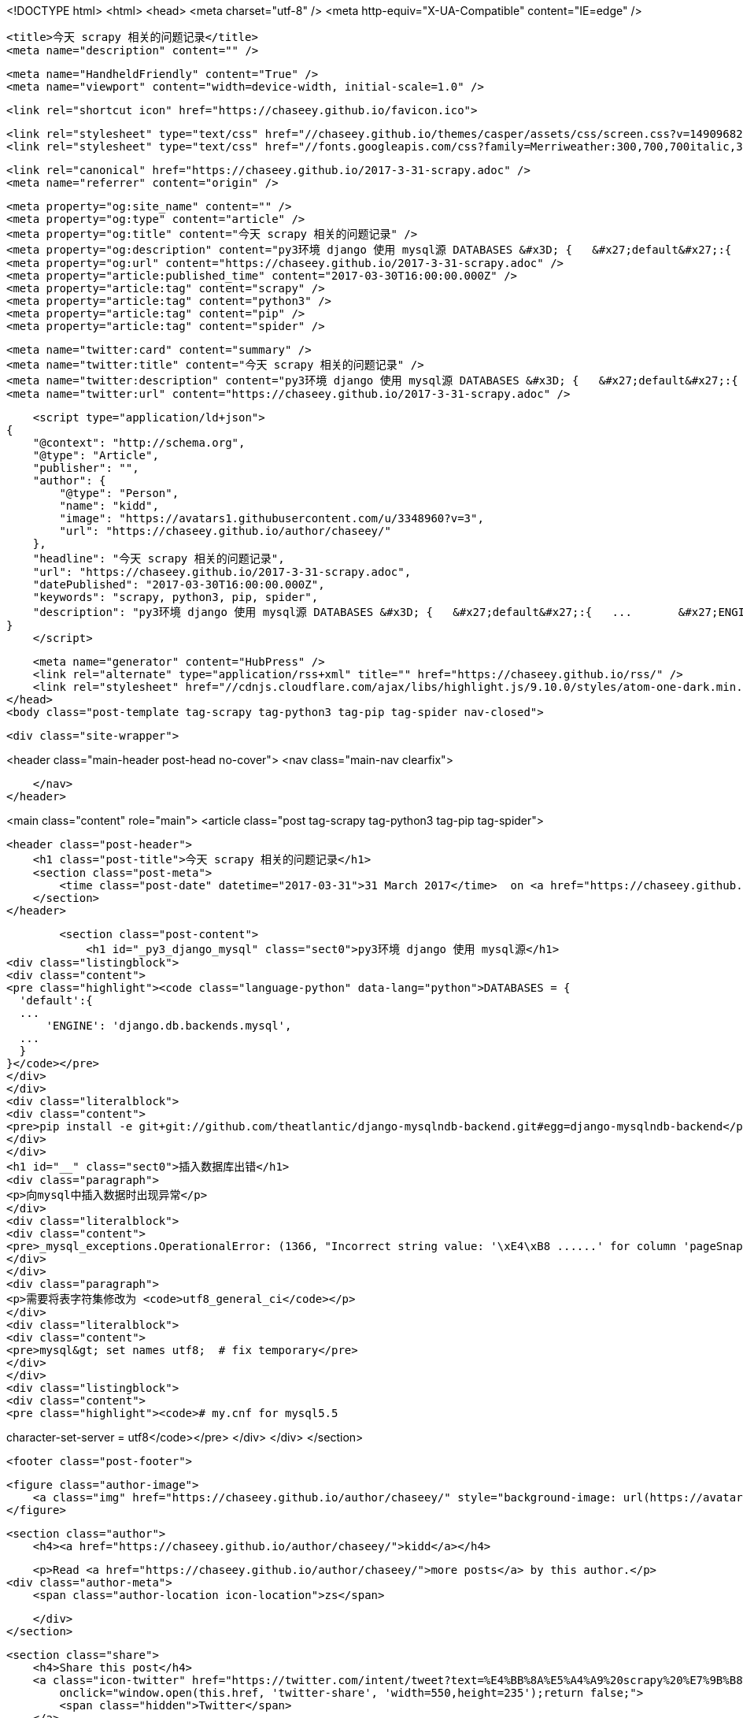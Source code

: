 <!DOCTYPE html>
<html>
<head>
    <meta charset="utf-8" />
    <meta http-equiv="X-UA-Compatible" content="IE=edge" />

    <title>今天 scrapy 相关的问题记录</title>
    <meta name="description" content="" />

    <meta name="HandheldFriendly" content="True" />
    <meta name="viewport" content="width=device-width, initial-scale=1.0" />

    <link rel="shortcut icon" href="https://chaseey.github.io/favicon.ico">

    <link rel="stylesheet" type="text/css" href="//chaseey.github.io/themes/casper/assets/css/screen.css?v=1490968208838" />
    <link rel="stylesheet" type="text/css" href="//fonts.googleapis.com/css?family=Merriweather:300,700,700italic,300italic|Open+Sans:700,400" />

    <link rel="canonical" href="https://chaseey.github.io/2017-3-31-scrapy.adoc" />
    <meta name="referrer" content="origin" />
    
    <meta property="og:site_name" content="" />
    <meta property="og:type" content="article" />
    <meta property="og:title" content="今天 scrapy 相关的问题记录" />
    <meta property="og:description" content="py3环境 django 使用 mysql源 DATABASES &#x3D; {   &#x27;default&#x27;:{   ...       &#x27;ENGINE&#x27;: &#x27;django.db.backends.mysql&#x27;,   ...   } } pip install -e git+git://github.com/theatlantic/django-mysqlndb-backend.git#egg&#x3D;django-mysqlndb-backend 插入数据库出错 向mysql中插入数据时出现异常 _mysql_exceptions.OperationalError: (1366, &quot;Incorrect string value: &#x27;\xE4\xB8 ......&#x27; for column &#x27;pageSnapsh" />
    <meta property="og:url" content="https://chaseey.github.io/2017-3-31-scrapy.adoc" />
    <meta property="article:published_time" content="2017-03-30T16:00:00.000Z" />
    <meta property="article:tag" content="scrapy" />
    <meta property="article:tag" content="python3" />
    <meta property="article:tag" content="pip" />
    <meta property="article:tag" content="spider" />
    
    <meta name="twitter:card" content="summary" />
    <meta name="twitter:title" content="今天 scrapy 相关的问题记录" />
    <meta name="twitter:description" content="py3环境 django 使用 mysql源 DATABASES &#x3D; {   &#x27;default&#x27;:{   ...       &#x27;ENGINE&#x27;: &#x27;django.db.backends.mysql&#x27;,   ...   } } pip install -e git+git://github.com/theatlantic/django-mysqlndb-backend.git#egg&#x3D;django-mysqlndb-backend 插入数据库出错 向mysql中插入数据时出现异常 _mysql_exceptions.OperationalError: (1366, &quot;Incorrect string value: &#x27;\xE4\xB8 ......&#x27; for column &#x27;pageSnapsh" />
    <meta name="twitter:url" content="https://chaseey.github.io/2017-3-31-scrapy.adoc" />
    
    <script type="application/ld+json">
{
    "@context": "http://schema.org",
    "@type": "Article",
    "publisher": "",
    "author": {
        "@type": "Person",
        "name": "kidd",
        "image": "https://avatars1.githubusercontent.com/u/3348960?v=3",
        "url": "https://chaseey.github.io/author/chaseey/"
    },
    "headline": "今天 scrapy 相关的问题记录",
    "url": "https://chaseey.github.io/2017-3-31-scrapy.adoc",
    "datePublished": "2017-03-30T16:00:00.000Z",
    "keywords": "scrapy, python3, pip, spider",
    "description": "py3环境 django 使用 mysql源 DATABASES &#x3D; {   &#x27;default&#x27;:{   ...       &#x27;ENGINE&#x27;: &#x27;django.db.backends.mysql&#x27;,   ...   } } pip install -e git+git://github.com/theatlantic/django-mysqlndb-backend.git#egg&#x3D;django-mysqlndb-backend 插入数据库出错 向mysql中插入数据时出现异常 _mysql_exceptions.OperationalError: (1366, &quot;Incorrect string value: &#x27;\\xE4\\xB8 ......&#x27; for column &#x27;pageSnapsh"
}
    </script>

    <meta name="generator" content="HubPress" />
    <link rel="alternate" type="application/rss+xml" title="" href="https://chaseey.github.io/rss/" />
    <link rel="stylesheet" href="//cdnjs.cloudflare.com/ajax/libs/highlight.js/9.10.0/styles/atom-one-dark.min.css">
</head>
<body class="post-template tag-scrapy tag-python3 tag-pip tag-spider nav-closed">

    

    <div class="site-wrapper">

        


<header class="main-header post-head no-cover">
    <nav class="main-nav  clearfix">
        
    </nav>
</header>

<main class="content" role="main">
    <article class="post tag-scrapy tag-python3 tag-pip tag-spider">

        <header class="post-header">
            <h1 class="post-title">今天 scrapy 相关的问题记录</h1>
            <section class="post-meta">
                <time class="post-date" datetime="2017-03-31">31 March 2017</time>  on <a href="https://chaseey.github.io/tag/scrapy/">scrapy</a>, <a href="https://chaseey.github.io/tag/python3/">python3</a>, <a href="https://chaseey.github.io/tag/pip/">pip</a>, <a href="https://chaseey.github.io/tag/spider/">spider</a>
            </section>
        </header>

        <section class="post-content">
            <h1 id="_py3_django_mysql" class="sect0">py3环境 django 使用 mysql源</h1>
<div class="listingblock">
<div class="content">
<pre class="highlight"><code class="language-python" data-lang="python">DATABASES = {
  'default':{
  ...
      'ENGINE': 'django.db.backends.mysql',
  ...
  }
}</code></pre>
</div>
</div>
<div class="literalblock">
<div class="content">
<pre>pip install -e git+git://github.com/theatlantic/django-mysqlndb-backend.git#egg=django-mysqlndb-backend</pre>
</div>
</div>
<h1 id="__" class="sect0">插入数据库出错</h1>
<div class="paragraph">
<p>向mysql中插入数据时出现异常</p>
</div>
<div class="literalblock">
<div class="content">
<pre>_mysql_exceptions.OperationalError: (1366, "Incorrect string value: '\xE4\xB8 ......' for column 'pageSnapshot' at row 1")</pre>
</div>
</div>
<div class="paragraph">
<p>需要将表字符集修改为 <code>utf8_general_ci</code></p>
</div>
<div class="literalblock">
<div class="content">
<pre>mysql&gt; set names utf8;	# fix temporary</pre>
</div>
</div>
<div class="listingblock">
<div class="content">
<pre class="highlight"><code># my.cnf for mysql5.5
[mysqld]
character-set-server = utf8</code></pre>
</div>
</div>
        </section>

        <footer class="post-footer">


            <figure class="author-image">
                <a class="img" href="https://chaseey.github.io/author/chaseey/" style="background-image: url(https://avatars1.githubusercontent.com/u/3348960?v&#x3D;3)"><span class="hidden">kidd's Picture</span></a>
            </figure>

            <section class="author">
                <h4><a href="https://chaseey.github.io/author/chaseey/">kidd</a></h4>

                    <p>Read <a href="https://chaseey.github.io/author/chaseey/">more posts</a> by this author.</p>
                <div class="author-meta">
                    <span class="author-location icon-location">zs</span>
                    
                </div>
            </section>


            <section class="share">
                <h4>Share this post</h4>
                <a class="icon-twitter" href="https://twitter.com/intent/tweet?text=%E4%BB%8A%E5%A4%A9%20scrapy%20%E7%9B%B8%E5%85%B3%E7%9A%84%E9%97%AE%E9%A2%98%E8%AE%B0%E5%BD%95&amp;url=https://chaseey.github.io/2017-3-31-scrapy.adoc"
                    onclick="window.open(this.href, 'twitter-share', 'width=550,height=235');return false;">
                    <span class="hidden">Twitter</span>
                </a>
                <a class="icon-facebook" href="https://www.facebook.com/sharer/sharer.php?u=https://chaseey.github.io/2017-3-31-scrapy.adoc"
                    onclick="window.open(this.href, 'facebook-share','width=580,height=296');return false;">
                    <span class="hidden">Facebook</span>
                </a>
                <a class="icon-google-plus" href="https://plus.google.com/share?url=https://chaseey.github.io/2017-3-31-scrapy.adoc"
                   onclick="window.open(this.href, 'google-plus-share', 'width=490,height=530');return false;">
                    <span class="hidden">Google+</span>
                </a>
            </section>

        </footer>


    </article>

</main>

<aside class="read-next">
</aside>



        <footer class="site-footer clearfix">
            <section class="copyright"><a href="https://chaseey.github.io"></a> &copy; 2017</section>
            <section class="poweredby">Proudly published with <a href="http://hubpress.io">HubPress</a></section>
        </footer>

    </div>

    <script type="text/javascript" src="https://code.jquery.com/jquery-1.12.0.min.js"></script>
    <script src="//cdnjs.cloudflare.com/ajax/libs/jquery/2.1.3/jquery.min.js?v="></script> <script src="//cdnjs.cloudflare.com/ajax/libs/moment.js/2.9.0/moment-with-locales.min.js?v="></script> <script src="//cdnjs.cloudflare.com/ajax/libs/highlight.js/9.10.0/highlight.min.js?v="></script> 
      <script type="text/javascript">
        jQuery( document ).ready(function() {
          // change date with ago
          jQuery('ago.ago').each(function(){
            var element = jQuery(this).parent();
            element.html( moment(element.text()).fromNow());
          });
        });

        hljs.initHighlightingOnLoad();
      </script>
       
    <script src='https://cdn.mathjax.org/mathjax/latest/MathJax.js?config=TeX-AMS-MML_HTMLorMML'></script>

    <script type="text/javascript" src="//chaseey.github.io/themes/casper/assets/js/jquery.fitvids.js?v=1490968208838"></script>
    <script type="text/javascript" src="//chaseey.github.io/themes/casper/assets/js/index.js?v=1490968208838"></script>

</body>
</html>
